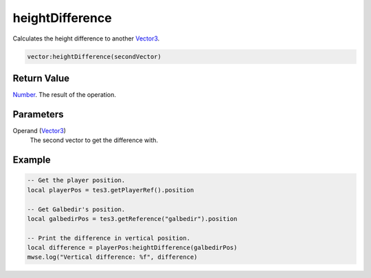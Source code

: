 
heightDifference
========================================================

Calculates the height difference to another `Vector3`_.

.. code-block:: lua

    vector:heightDifference(secondVector)

Return Value
--------------------------------------------------------

`Number`_. The result of the operation.


Parameters
--------------------------------------------------------

Operand (`Vector3`_)
    The second vector to get the difference with.


Example
--------------------------------------------------------

.. code-block:: lua

    -- Get the player position.
    local playerPos = tes3.getPlayerRef().position

    -- Get Galbedir's position.
    local galbedirPos = tes3.getReference("galbedir").position

    -- Print the difference in vertical position.
    local difference = playerPos:heightDifference(galbedirPos)
    mwse.log("Vertical difference: %f", difference)


.. _`Number`: ../../lua/number.html

.. _`Vector3`: ../vector3.html
